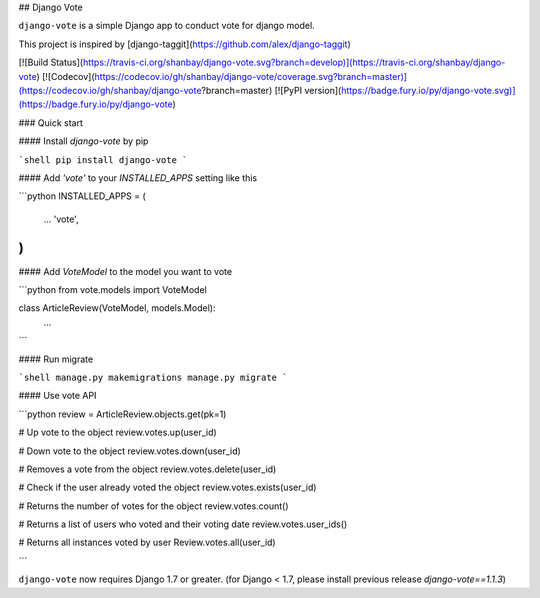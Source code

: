 ## Django Vote

``django-vote`` is a simple Django app to conduct vote for django model.

This project is inspired by [django-taggit](https://github.com/alex/django-taggit)

[![Build Status](https://travis-ci.org/shanbay/django-vote.svg?branch=develop)](https://travis-ci.org/shanbay/django-vote)
[![Codecov](https://codecov.io/gh/shanbay/django-vote/coverage.svg?branch=master)](https://codecov.io/gh/shanbay/django-vote?branch=master)
[![PyPI version](https://badge.fury.io/py/django-vote.svg)](https://badge.fury.io/py/django-vote)

### Quick start

#### Install `django-vote` by pip

```shell
pip install django-vote
```

#### Add `'vote'` to your `INSTALLED_APPS` setting like this

```python
INSTALLED_APPS = (
  ...
  'vote',
)
```

#### Add `VoteModel` to the model you want to vote

```python
from vote.models import VoteModel

class ArticleReview(VoteModel, models.Model):
    ...
```

#### Run migrate

```shell
manage.py makemigrations
manage.py migrate
```


#### Use vote API

```python
review = ArticleReview.objects.get(pk=1)

# Up vote to the object
review.votes.up(user_id)

# Down vote to the object
review.votes.down(user_id)

# Removes a vote from the object
review.votes.delete(user_id)

# Check if the user already voted the object
review.votes.exists(user_id)

# Returns the number of votes for the object
review.votes.count()

# Returns a list of users who voted and their voting date
review.votes.user_ids()


# Returns all instances voted by user
Review.votes.all(user_id)

```

``django-vote`` now requires Django 1.7 or greater. (for Django < 1.7, please install previous release `django-vote==1.1.3`)


